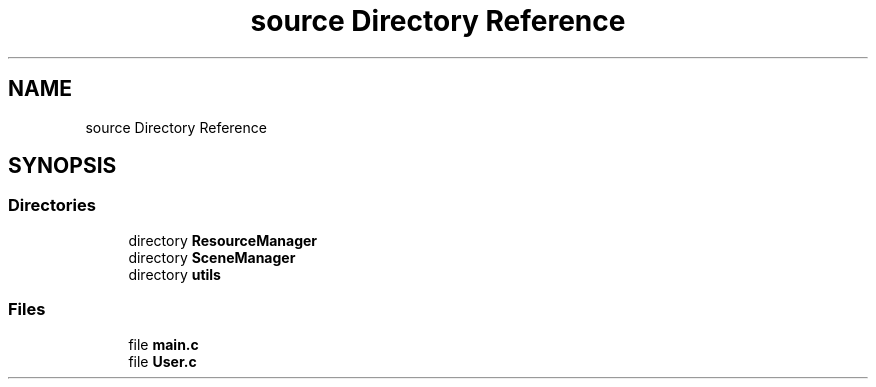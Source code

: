 .TH "source Directory Reference" 3 "Tue May 10 2022" "Ruba Mazzetto" \" -*- nroff -*-
.ad l
.nh
.SH NAME
source Directory Reference
.SH SYNOPSIS
.br
.PP
.SS "Directories"

.in +1c
.ti -1c
.RI "directory \fBResourceManager\fP"
.br
.ti -1c
.RI "directory \fBSceneManager\fP"
.br
.ti -1c
.RI "directory \fButils\fP"
.br
.in -1c
.SS "Files"

.in +1c
.ti -1c
.RI "file \fBmain\&.c\fP"
.br
.ti -1c
.RI "file \fBUser\&.c\fP"
.br
.in -1c
